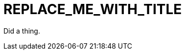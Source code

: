 // Module included in the following assemblies:
//
// *
:_module-type: CONCEPT
[id="REPLACE_ME_WITH_ID_{context}"]
= REPLACE_ME_WITH_TITLE
//In the title of concept modules, include nouns or noun phrases that are used in the body text. This helps readers and search engines find the information quickly. Do not start the title of concept modules with a verb.

Did a thing.

[role="_abstract"]
//Write a short introductory paragraph that provides an overview of the module. The text that immediately follows the `[role="_abstract"]` tag is used for search metadata.

[role="_additional-resources"]
.Additional resources
//Optional. Delete if not used. A bulleted list of links to other closely-related material. These links can include `link:` and `xref:` macros.
